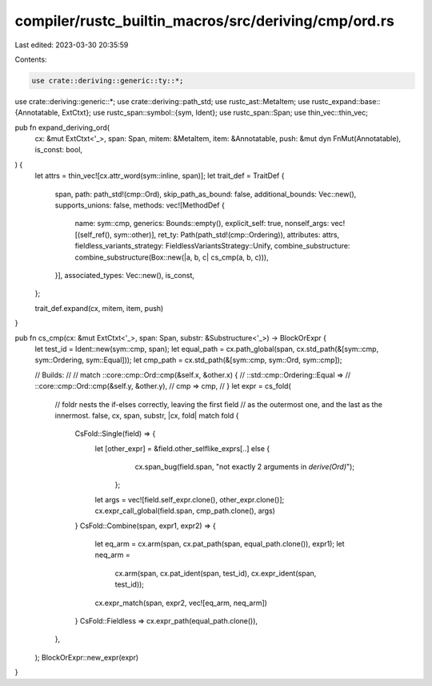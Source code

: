 compiler/rustc_builtin_macros/src/deriving/cmp/ord.rs
=====================================================

Last edited: 2023-03-30 20:35:59

Contents:

.. code-block:: rs

    use crate::deriving::generic::ty::*;
use crate::deriving::generic::*;
use crate::deriving::path_std;
use rustc_ast::MetaItem;
use rustc_expand::base::{Annotatable, ExtCtxt};
use rustc_span::symbol::{sym, Ident};
use rustc_span::Span;
use thin_vec::thin_vec;

pub fn expand_deriving_ord(
    cx: &mut ExtCtxt<'_>,
    span: Span,
    mitem: &MetaItem,
    item: &Annotatable,
    push: &mut dyn FnMut(Annotatable),
    is_const: bool,
) {
    let attrs = thin_vec![cx.attr_word(sym::inline, span)];
    let trait_def = TraitDef {
        span,
        path: path_std!(cmp::Ord),
        skip_path_as_bound: false,
        additional_bounds: Vec::new(),
        supports_unions: false,
        methods: vec![MethodDef {
            name: sym::cmp,
            generics: Bounds::empty(),
            explicit_self: true,
            nonself_args: vec![(self_ref(), sym::other)],
            ret_ty: Path(path_std!(cmp::Ordering)),
            attributes: attrs,
            fieldless_variants_strategy: FieldlessVariantsStrategy::Unify,
            combine_substructure: combine_substructure(Box::new(|a, b, c| cs_cmp(a, b, c))),
        }],
        associated_types: Vec::new(),
        is_const,
    };

    trait_def.expand(cx, mitem, item, push)
}

pub fn cs_cmp(cx: &mut ExtCtxt<'_>, span: Span, substr: &Substructure<'_>) -> BlockOrExpr {
    let test_id = Ident::new(sym::cmp, span);
    let equal_path = cx.path_global(span, cx.std_path(&[sym::cmp, sym::Ordering, sym::Equal]));
    let cmp_path = cx.std_path(&[sym::cmp, sym::Ord, sym::cmp]);

    // Builds:
    //
    // match ::core::cmp::Ord::cmp(&self.x, &other.x) {
    //     ::std::cmp::Ordering::Equal =>
    //         ::core::cmp::Ord::cmp(&self.y, &other.y),
    //     cmp => cmp,
    // }
    let expr = cs_fold(
        // foldr nests the if-elses correctly, leaving the first field
        // as the outermost one, and the last as the innermost.
        false,
        cx,
        span,
        substr,
        |cx, fold| match fold {
            CsFold::Single(field) => {
                let [other_expr] = &field.other_selflike_exprs[..] else {
                        cx.span_bug(field.span, "not exactly 2 arguments in `derive(Ord)`");
                    };
                let args = vec![field.self_expr.clone(), other_expr.clone()];
                cx.expr_call_global(field.span, cmp_path.clone(), args)
            }
            CsFold::Combine(span, expr1, expr2) => {
                let eq_arm = cx.arm(span, cx.pat_path(span, equal_path.clone()), expr1);
                let neq_arm =
                    cx.arm(span, cx.pat_ident(span, test_id), cx.expr_ident(span, test_id));
                cx.expr_match(span, expr2, vec![eq_arm, neq_arm])
            }
            CsFold::Fieldless => cx.expr_path(equal_path.clone()),
        },
    );
    BlockOrExpr::new_expr(expr)
}


